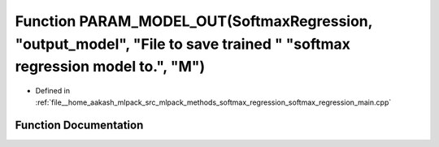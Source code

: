 .. _exhale_function_softmax__regression__main_8cpp_1ac70cba1220928fe8316b5cb9f8bcb8a1:

Function PARAM_MODEL_OUT(SoftmaxRegression, "output_model", "File to save trained " "softmax regression model to.", "M")
========================================================================================================================

- Defined in :ref:`file__home_aakash_mlpack_src_mlpack_methods_softmax_regression_softmax_regression_main.cpp`


Function Documentation
----------------------


.. doxygenfunction:: PARAM_MODEL_OUT(SoftmaxRegression, "output_model", "File to save trained " "softmax regression model to.", "M")

